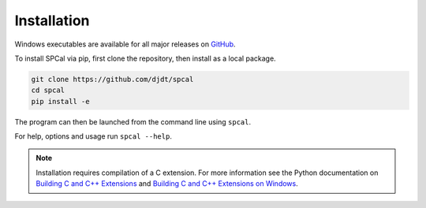 Installation
============

Windows executables are available for all major releases on `GitHub <https://github.com/djdt/spcal/releases>`_.

To install SPCal via pip, first clone the repository, then install as a local package.

.. code-block::

    git clone https://github.com/djdt/spcal
    cd spcal
    pip install -e


The program can then be launched from the command line using ``spcal``.

For help, options and usage run ``spcal --help``.

.. note::
   Installation requires compilation of a C extension.
   For more information see the Python documentation on `Building C and C++ Extensions <https://docs.python.org/3/extending/building.html>`_ and `Building C and C++ Extensions on Windows <https://docs.python.org/3/extending/windows.html>`_.
